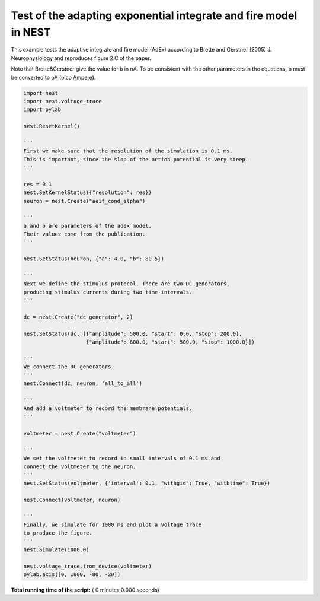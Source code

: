 

.. _sphx_glr_auto_examples_brette_gerstner_fig_2c.py:


Test of the adapting exponential integrate and fire model in NEST
-----------------------------------------------------------------

This example tests the adaptive integrate and fire model (AdEx) according to
Brette and Gerstner (2005) J. Neurophysiology and
reproduces figure 2.C of the paper.

Note that Brette&Gerstner give the value for b in nA.
To be consistent with the other parameters in the equations, b must be
converted to pA (pico Ampere).



.. code-block:: python


    import nest
    import nest.voltage_trace
    import pylab

    nest.ResetKernel()

    '''
    First we make sure that the resolution of the simulation is 0.1 ms.
    This is important, since the slop of the action potential is very steep.
    '''

    res = 0.1
    nest.SetKernelStatus({"resolution": res})
    neuron = nest.Create("aeif_cond_alpha")

    '''
    a and b are parameters of the adex model.
    Their values come from the publication.
    '''

    nest.SetStatus(neuron, {"a": 4.0, "b": 80.5})

    '''
    Next we define the stimulus protocol. There are two DC generators,
    producing stimulus currents during two time-intervals.
    '''

    dc = nest.Create("dc_generator", 2)

    nest.SetStatus(dc, [{"amplitude": 500.0, "start": 0.0, "stop": 200.0},
                        {"amplitude": 800.0, "start": 500.0, "stop": 1000.0}])

    '''
    We connect the DC generators.
    '''
    nest.Connect(dc, neuron, 'all_to_all')

    '''
    And add a voltmeter to record the membrane potentials.
    '''

    voltmeter = nest.Create("voltmeter")

    '''
    We set the voltmeter to record in small intervals of 0.1 ms and
    connect the voltmeter to the neuron.
    '''
    nest.SetStatus(voltmeter, {'interval': 0.1, "withgid": True, "withtime": True})

    nest.Connect(voltmeter, neuron)

    '''
    Finally, we simulate for 1000 ms and plot a voltage trace
    to produce the figure.
    '''
    nest.Simulate(1000.0)

    nest.voltage_trace.from_device(voltmeter)
    pylab.axis([0, 1000, -80, -20])

**Total running time of the script:** ( 0 minutes  0.000 seconds)



.. only :: html

 .. container:: sphx-glr-footer


  .. container:: sphx-glr-download

     :download:`Download Python source code: brette_gerstner_fig_2c.py <brette_gerstner_fig_2c.py>`



  .. container:: sphx-glr-download

     :download:`Download Jupyter notebook: brette_gerstner_fig_2c.ipynb <brette_gerstner_fig_2c.ipynb>`


.. only:: html

 .. rst-class:: sphx-glr-signature

    `Gallery generated by Sphinx-Gallery <https://sphinx-gallery.readthedocs.io>`_
